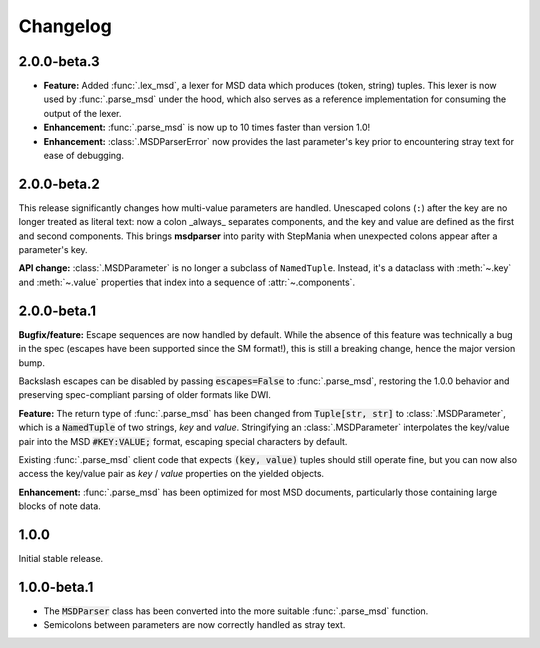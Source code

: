Changelog
---------

2.0.0-beta.3
~~~~~~~~~~~~

* **Feature:** Added :func:`.lex_msd`, a lexer for MSD data which produces (token, string)
  tuples. This lexer is now used by :func:`.parse_msd` under the hood, which also serves as a
  reference implementation for consuming the output of the lexer.
* **Enhancement:** :func:`.parse_msd` is now up to 10 times faster than version 1.0!
* **Enhancement:** :class:`.MSDParserError` now provides the last parameter's key prior to
  encountering stray text for ease of debugging.

2.0.0-beta.2
~~~~~~~~~~~~

This release significantly changes how multi-value parameters are handled. Unescaped colons
(``:``) after the key are no longer treated as literal text: now a colon _always_ separates
components, and the key and value are defined as the first and second components. This
brings **msdparser** into parity with StepMania when unexpected colons appear after a
parameter's key.

**API change:** :class:`.MSDParameter` is no longer a subclass of ``NamedTuple``. Instead,
it's a dataclass with :meth:`~.key` and :meth:`~.value` properties that index into a sequence
of :attr:`~.components`.

2.0.0-beta.1
~~~~~~~~~~~~

**Bugfix/feature:** Escape sequences are now handled by default. While the
absence of this feature was technically a bug in the spec (escapes have been
supported since the SM format!), this is still a breaking change, hence the
major version bump.

Backslash escapes can be disabled by passing :code:`escapes=False` to :func:`.parse_msd`,
restoring the 1.0.0 behavior and preserving spec-compliant parsing of older
formats like DWI.

**Feature:** The return type of :func:`.parse_msd` has been changed from 
:code:`Tuple[str, str]` to :class:`.MSDParameter`, which is a :code:`NamedTuple` of two strings, 
`key` and `value`. Stringifying an :class:`.MSDParameter` interpolates the key/value 
pair into the MSD :code:`#KEY:VALUE;` format, escaping special characters by default.

Existing :func:`.parse_msd` client code that expects :code:`(key, value)` tuples should 
still operate fine, but you can now also access the key/value pair as `key` / 
`value` properties on the yielded objects.

**Enhancement:** :func:`.parse_msd` has been optimized for most MSD documents,
particularly those containing large blocks of note data.

1.0.0
~~~~~

Initial stable release.

1.0.0-beta.1
~~~~~~~~~~~~

* The :code:`MSDParser` class has been converted into the more suitable :func:`.parse_msd` function.
* Semicolons between parameters are now correctly handled as stray text.